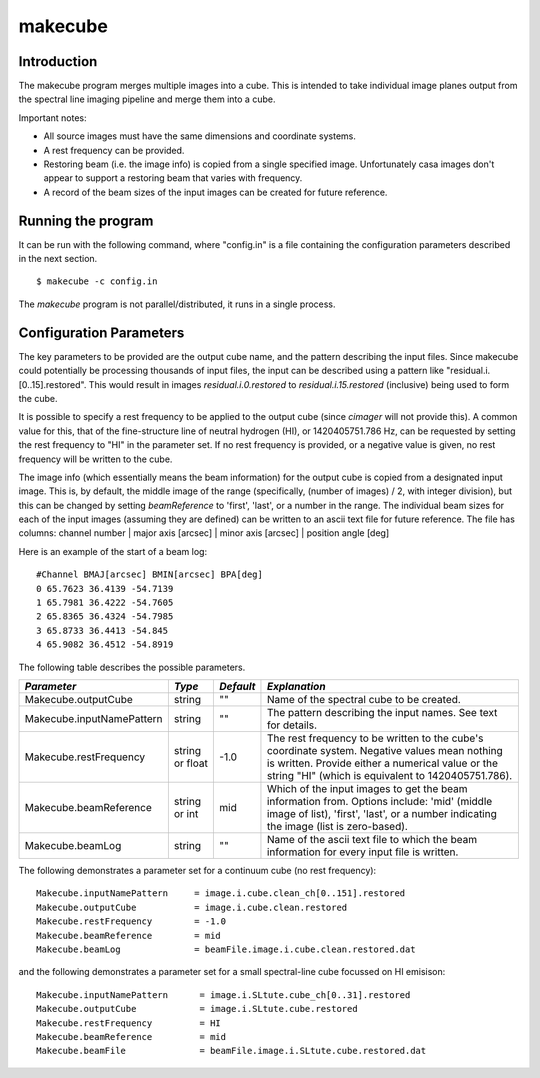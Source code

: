 makecube
========

Introduction
------------

The makecube program merges multiple images into a cube. This is intended
to take individual image planes output from the spectral line imaging pipeline
and merge them into a cube.

Important notes:

- All source images must have the same dimensions and coordinate systems.
- A rest frequency can be provided.
- Restoring beam (i.e. the image info) is copied from a single specified image. Unfortunately
  casa images don't appear to support a restoring beam that varies with frequency.
- A record of the beam sizes of the input images can be created for future reference.

Running the program
-------------------

It can be run with the following command, where "config.in" is a file containing
the configuration parameters described in the next section. ::

   $ makecube -c config.in

The *makecube* program is not parallel/distributed, it runs in a single process. 

Configuration Parameters
------------------------

The key parameters to be provided are the output cube name, and the pattern describing the
input files. Since makecube could potentially be processing thousands of input files, the
input can be described using a pattern like "residual.i.[0..15].restored". This would result
in images *residual.i.0.restored* to *residual.i.15.restored* (inclusive) being used to form
the cube.

It is possible to specify a rest frequency to be applied to the output cube (since *cimager*
will not provide this). A common value for this, that of the fine-structure line of neutral
hydrogen (HI), or 1420405751.786 Hz, can be requested by setting the rest frequency to "HI"
in the parameter set. If no rest frequency is provided, or a negative value is given, no rest
frequency will be written to the cube.

The image info (which essentially means the beam information) for the output cube is copied
from a designated input image. This is, by default, the middle image of the range (specifically,
(number of images) / 2, with integer division), but this can be changed by setting *beamReference*
to 'first', 'last', or a number in the range. The individual beam sizes for each of the input
images (assuming they are defined) can be written to an ascii text file for future reference.
The file has columns: channel number | major axis [arcsec] | minor axis [arcsec] | position angle [deg]

Here is an example of the start of a beam log::

  #Channel BMAJ[arcsec] BMIN[arcsec] BPA[deg]
  0 65.7623 36.4139 -54.7139
  1 65.7981 36.4222 -54.7605
  2 65.8365 36.4324 -54.7985
  3 65.8733 36.4413 -54.845
  4 65.9082 36.4512 -54.8919

The following table describes the possible parameters.

+--------------------------+-------------+----------+----------------------------------------------------------------+
|*Parameter*               |*Type*       |*Default* |*Explanation*                                                   |
+==========================+=============+==========+================================================================+
|Makecube.outputCube       |string       |""        |Name of the spectral cube to be created.                        |
+--------------------------+-------------+----------+----------------------------------------------------------------+
|Makecube.inputNamePattern |string       |""        |The pattern describing the input names. See text for details.   |
+--------------------------+-------------+----------+----------------------------------------------------------------+
|Makecube.restFrequency    |string or    |-1.0      |The rest frequency to be written to the cube's coordinate       |
|                          |float        |          |system. Negative values mean nothing is written. Provide either |
|                          |             |          |a numerical value or the string "HI" (which is equivalent to    |
|                          |             |          |1420405751.786).                                                |
+--------------------------+-------------+----------+----------------------------------------------------------------+
|Makecube.beamReference    |string or int|mid       |Which of the input images to get the beam information           |
|                          |             |          |from. Options include: 'mid' (middle image of list), 'first',   |
|                          |             |          |'last', or a number indicating the image (list is zero-based).  |
+--------------------------+-------------+----------+----------------------------------------------------------------+
|Makecube.beamLog          |string       |""        |Name of the ascii text file to which the beam information for   |
|                          |             |          |every input file is written.                                    |
+--------------------------+-------------+----------+----------------------------------------------------------------+

The following demonstrates a parameter set for a continuum cube (no rest frequency)::

  Makecube.inputNamePattern     = image.i.cube.clean_ch[0..151].restored
  Makecube.outputCube           = image.i.cube.clean.restored
  Makecube.restFrequency        = -1.0
  Makecube.beamReference        = mid
  Makecube.beamLog              = beamFile.image.i.cube.clean.restored.dat

and the following demonstrates a parameter set for a small spectral-line cube focussed on HI emisison::

 Makecube.inputNamePattern      = image.i.SLtute.cube_ch[0..31].restored
 Makecube.outputCube            = image.i.SLtute.cube.restored
 Makecube.restFrequency         = HI
 Makecube.beamReference         = mid
 Makecube.beamFile              = beamFile.image.i.SLtute.cube.restored.dat
